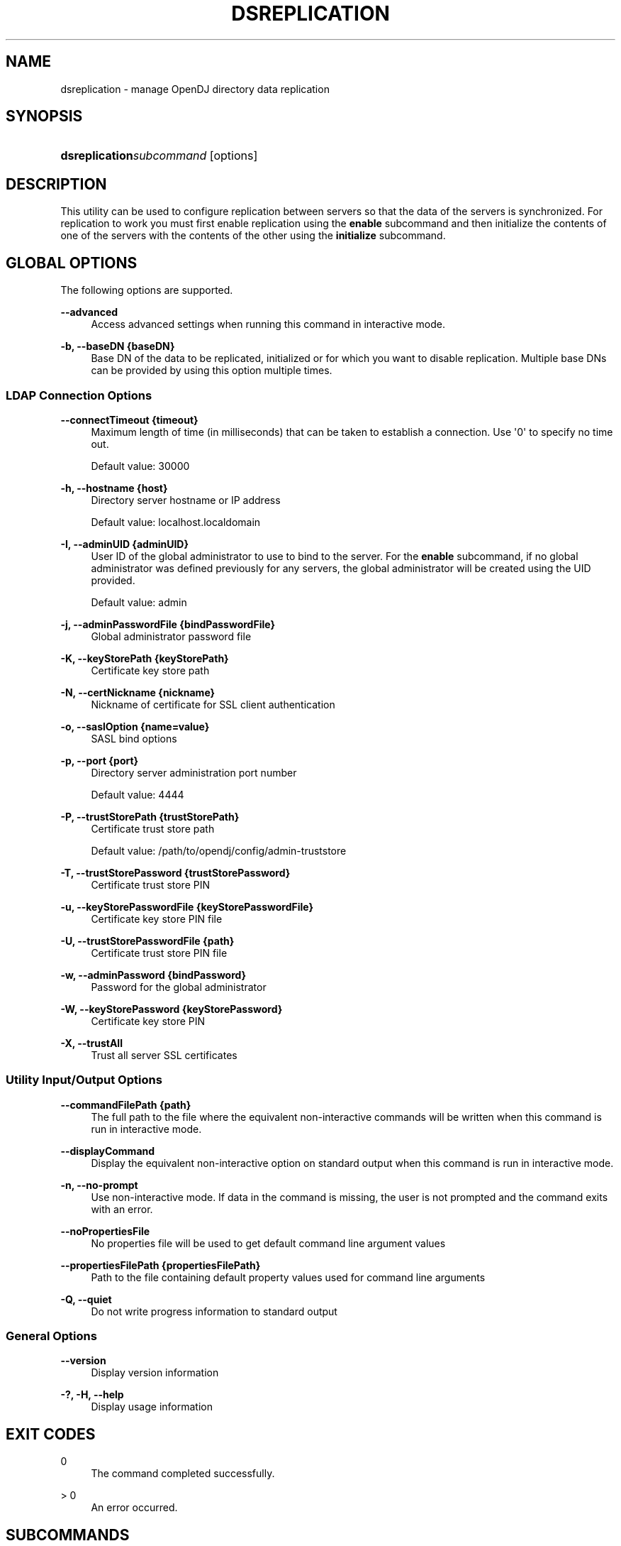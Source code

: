 '\" t
.\"     Title: dsreplication
.\"    Author: 
.\" Generator: DocBook XSL-NS Stylesheets v1.76.1 <http://docbook.sf.net/>
.\"      Date: 01/17/2014
.\"    Manual: Tools Reference
.\"    Source: OpenDJ 2.7.0-SNAPSHOT
.\"  Language: English
.\"
.TH "DSREPLICATION" "1" "01/17/2014" "OpenDJ 2\&.7\&.0\-SNAPSHOT" "Tools Reference"
.\" -----------------------------------------------------------------
.\" * Define some portability stuff
.\" -----------------------------------------------------------------
.\" ~~~~~~~~~~~~~~~~~~~~~~~~~~~~~~~~~~~~~~~~~~~~~~~~~~~~~~~~~~~~~~~~~
.\" http://bugs.debian.org/507673
.\" http://lists.gnu.org/archive/html/groff/2009-02/msg00013.html
.\" ~~~~~~~~~~~~~~~~~~~~~~~~~~~~~~~~~~~~~~~~~~~~~~~~~~~~~~~~~~~~~~~~~
.ie \n(.g .ds Aq \(aq
.el       .ds Aq '
.\" -----------------------------------------------------------------
.\" * set default formatting
.\" -----------------------------------------------------------------
.\" disable hyphenation
.nh
.\" disable justification (adjust text to left margin only)
.ad l
.\" -----------------------------------------------------------------
.\" * MAIN CONTENT STARTS HERE *
.\" -----------------------------------------------------------------
.SH "NAME"
dsreplication \- manage OpenDJ directory data replication
.SH "SYNOPSIS"
.HP \w'\fBdsreplication\fR\fB\fIsubcommand\fR\fR\ 'u
\fBdsreplication\fR\fB\fIsubcommand\fR\fR [options]
.SH "DESCRIPTION"
.PP
This utility can be used to configure replication between servers so that the data of the servers is synchronized\&. For replication to work you must first enable replication using the
\fBenable\fR
subcommand and then initialize the contents of one of the servers with the contents of the other using the
\fBinitialize\fR
subcommand\&.
.SH "GLOBAL OPTIONS"
.PP
The following options are supported\&.
.PP
\fB\-\-advanced\fR
.RS 4
Access advanced settings when running this command in interactive mode\&.
.RE
.PP
\fB\-b, \-\-baseDN {baseDN}\fR
.RS 4
Base DN of the data to be replicated, initialized or for which you want to disable replication\&. Multiple base DNs can be provided by using this option multiple times\&.
.RE
.SS "LDAP Connection Options"
.PP
\fB\-\-connectTimeout {timeout}\fR
.RS 4
Maximum length of time (in milliseconds) that can be taken to establish a connection\&. Use \*(Aq0\*(Aq to specify no time out\&.
.sp
Default value: 30000
.RE
.PP
\fB\-h, \-\-hostname {host}\fR
.RS 4
Directory server hostname or IP address
.sp
Default value: localhost\&.localdomain
.RE
.PP
\fB\-I, \-\-adminUID {adminUID}\fR
.RS 4
User ID of the global administrator to use to bind to the server\&. For the
\fBenable\fR
subcommand, if no global administrator was defined previously for any servers, the global administrator will be created using the UID provided\&.
.sp
Default value: admin
.RE
.PP
\fB\-j, \-\-adminPasswordFile {bindPasswordFile}\fR
.RS 4
Global administrator password file
.RE
.PP
\fB\-K, \-\-keyStorePath {keyStorePath}\fR
.RS 4
Certificate key store path
.RE
.PP
\fB\-N, \-\-certNickname {nickname}\fR
.RS 4
Nickname of certificate for SSL client authentication
.RE
.PP
\fB\-o, \-\-saslOption {name=value}\fR
.RS 4
SASL bind options
.RE
.PP
\fB\-p, \-\-port {port}\fR
.RS 4
Directory server administration port number
.sp
Default value: 4444
.RE
.PP
\fB\-P, \-\-trustStorePath {trustStorePath}\fR
.RS 4
Certificate trust store path
.sp
Default value: /path/to/opendj/config/admin\-truststore
.RE
.PP
\fB\-T, \-\-trustStorePassword {trustStorePassword}\fR
.RS 4
Certificate trust store PIN
.RE
.PP
\fB\-u, \-\-keyStorePasswordFile {keyStorePasswordFile}\fR
.RS 4
Certificate key store PIN file
.RE
.PP
\fB\-U, \-\-trustStorePasswordFile {path}\fR
.RS 4
Certificate trust store PIN file
.RE
.PP
\fB\-w, \-\-adminPassword {bindPassword}\fR
.RS 4
Password for the global administrator
.RE
.PP
\fB\-W, \-\-keyStorePassword {keyStorePassword}\fR
.RS 4
Certificate key store PIN
.RE
.PP
\fB\-X, \-\-trustAll\fR
.RS 4
Trust all server SSL certificates
.RE
.SS "Utility Input/Output Options"
.PP
\fB\-\-commandFilePath {path}\fR
.RS 4
The full path to the file where the equivalent non\-interactive commands will be written when this command is run in interactive mode\&.
.RE
.PP
\fB\-\-displayCommand\fR
.RS 4
Display the equivalent non\-interactive option on standard output when this command is run in interactive mode\&.
.RE
.PP
\fB\-n, \-\-no\-prompt\fR
.RS 4
Use non\-interactive mode\&. If data in the command is missing, the user is not prompted and the command exits with an error\&.
.RE
.PP
\fB\-\-noPropertiesFile\fR
.RS 4
No properties file will be used to get default command line argument values
.RE
.PP
\fB\-\-propertiesFilePath {propertiesFilePath}\fR
.RS 4
Path to the file containing default property values used for command line arguments
.RE
.PP
\fB\-Q, \-\-quiet\fR
.RS 4
Do not write progress information to standard output
.RE
.SS "General Options"
.PP
\fB\-\-version\fR
.RS 4
Display version information
.RE
.PP
\fB\-?, \-H, \-\-help\fR
.RS 4
Display usage information
.RE
.SH "EXIT CODES"
.PP
0
.RS 4
The command completed successfully\&.
.RE
.PP
> 0
.RS 4
An error occurred\&.
.RE
.SH "SUBCOMMANDS"
.PP
The following subcommands are supported\&.
.PP
\fBdisable\fR
.RS 4
Disable replication on the specified server for the provided base DN and removes references in the other servers with which it is replicating data\&.
In addition to global options, these subcommand options are supported\&.
.PP
\fB\-a, \-\-disableAll\fR
.RS 4
Disable the replication configuration on the specified server\&. The contents of the server are no longer replicated and the replication server (changelog and replication port) is disabled if it is configured\&.
.RE
.PP
\fB\-D, \-\-bindDN {bindDN}\fR
.RS 4
DN to use to bind to the server where we want to disable replication\&. This option must be used when no Global Administrator has been defined on the server or if the user does not want to remove references in the other replicated servers\&. The password provided for the Global Administrator will be used when specifying this option\&.
.sp
Default value: cn=Directory Manager
.RE
.PP
\fB\-\-disableReplicationServer\fR
.RS 4
Disable the replication server\&. The replication port and change log are disabled on the specified server\&.
.RE
.PP
\fB\-h, \-\-hostname {host}\fR
.RS 4
Directory server hostname or IP address
.sp
Default value:
\fIconfigured\-hostname\fR
.RE
.PP
\fB\-p, \-\-port {port}\fR
.RS 4
Directory server administration port number
.sp
Default value:
\fIconfigured\-admin\-port\fR
.RE
.RE
.PP
\fBenable\fR
.RS 4
Update the configuration of the servers to replicate the data under the specified base DN\&. If one of the specified servers is already replicating the data under the base DN with other servers, executing this subcommand will update the configuration of all the servers\&. Thus it is sufficient to execute the command line once for each server added to the replication topology\&.
In addition to global options, these subcommand options are supported\&.
.PP
\fB\-h, \-\-host1 {host}\fR
.RS 4
Fully qualified host name or IP address of the first server whose contents will be replicated\&.
.sp
Default value:
\fIconfigured\-hostname\fR
.RE
.PP
\fB\-p, \-\-port1 {port}\fR
.RS 4
Directory server administration port number of the first server whose contents will be replicated\&.
.sp
Default value:
\fIconfigured\-admin\-port\fR
.RE
.PP
\fB\-D, \-\-bindDN1 {bindDN}\fR
.RS 4
DN to use to bind to the first server whose contents will be replicated\&. If not specified the global administrator will be used to bind\&.
.sp
Default value: cn=Directory Manager
.RE
.PP
\fB\-\-bindPassword1 {bindPassword}\fR
.RS 4
Password to use to bind to the first server whose contents will be replicated\&. If no bind DN was specified for the first server the password of the global administrator will be used to bind\&.
.RE
.PP
\fB\-\-bindPasswordFile1 {bindPasswordFile}\fR
.RS 4
File containing the password to use to bind to the first server whose contents will be replicated\&. If no bind DN was specified for the first server the password of the global administrator will be used to bind\&.
.RE
.PP
\fB\-r, \-\-replicationPort1 {port}\fR
.RS 4
Port that will be used by the replication mechanism in the first server to communicate with the other servers\&. You have to specify this option only if replication was not previously configured in the first server\&.
.sp
Default value: 8989
.RE
.PP
\fB\-\-secureReplication1\fR
.RS 4
Specifies whether or not the communication through the replication port of the first server is encrypted or not\&. This option will only be taken into account the first time replication is configured on the first server\&.
.RE
.PP
\fB\-\-noReplicationServer1\fR
.RS 4
Do not configure a replication port or change log on the first server\&. The first server will contain replicated data but will not contain a change log of modifications made to the replicated data\&. Note that each replicated topology must contain at least two servers with a change log to avoid a single point of failure\&.
.RE
.PP
\fB\-\-onlyReplicationServer1\fR
.RS 4
Configure only a change log and replication port on the first server\&. The first server will not contain replicated data, but will contain a change log of the modifications made to the replicated data on other servers\&.
.RE
.PP
\fB\-O, \-\-host2 {host}\fR
.RS 4
Fully qualified host name or IP address of the second server whose contents will be replicated\&.
.sp
Default value:
\fIconfigured\-hostname\fR
.RE
.PP
\fB\-\-port2 {port}\fR
.RS 4
Directory server administration port number of the second server whose contents will be replicated\&.
.sp
Default value:
\fIconfigured\-admin\-port\fR
.RE
.PP
\fB\-\-bindDN2 {bindDN}\fR
.RS 4
DN to use to bind to the second server whose contents will be replicated\&. If not specified the global administrator will be used to bind\&.
.sp
Default value: cn=Directory Manager
.RE
.PP
\fB\-\-bindPassword2 {bindPassword}\fR
.RS 4
Password to use to bind to the second server whose contents will be replicated\&. If no bind DN was specified for the second server the password of the global administrator will be used to bind\&.
.RE
.PP
\fB\-F, \-\-bindPasswordFile2 {bindPasswordFile}\fR
.RS 4
File containing the password to use to bind to the second server whose contents will be replicated\&. If no bind DN was specified for the second server the password of the global administrator will be used to bind\&.
.RE
.PP
\fB\-R, \-\-replicationPort2 {port}\fR
.RS 4
Port that will be used by the replication mechanism in the second server to communicate with the other servers\&. You have to specify this option only if replication was not previously configured in the second server\&.
.sp
Default value: 8989
.RE
.PP
\fB\-\-secureReplication2\fR
.RS 4
Specifies whether or not the communication through the replication port of the second server is encrypted or not\&. This option will only be taken into account the first time replication is configured on the second server\&.
.RE
.PP
\fB\-\-noReplicationServer2\fR
.RS 4
Do not configure a replication port or change log on the second server\&. The second server will contain replicated data but will not contain a change log of modifications made to the replicated data\&. Note that each replicated topology must contain at least two servers with a change log to avoid a single point of failure\&.
.RE
.PP
\fB\-\-onlyReplicationServer2\fR
.RS 4
Configure only a change log and replication port on the second server\&. The second server will not contain replicated data, but will contain a change log of the modifications made to the replicated data on other servers\&.
.RE
.PP
\fB\-S, \-\-skipPortCheck\fR
.RS 4
Skip the check to determine whether the specified replication ports are usable\&.
.RE
.PP
\fB\-\-noSchemaReplication\fR
.RS 4
Do not replicate the schema between the servers\&.
.RE
.PP
\fB\-\-useSecondServerAsSchemaSource\fR
.RS 4
Use the second server to initialize the schema of the first server\&. If this option nor option \-\-noSchemaReplication are specified the schema of the first server will be used to initialize the schema of the second server\&.
.RE
.RE
.PP
\fBinitialize\fR
.RS 4
Initialize the contents of the data under the specified base DN on the destination server with the contents on the source server\&. This operation is required after enabling replication in order replication to work\&.
\fBinitialize\-all\fR
can also be used for this purpose\&.
In addition to global options, these subcommand options are supported\&.
.PP
\fB\-h, \-\-hostSource {host}\fR
.RS 4
Fully qualified host name or IP address of the source server whose contents will be used to initialize the destination server\&.
.sp
Default value:
\fIconfigured\-hostname\fR
.RE
.PP
\fB\-p, \-\-portSource {port}\fR
.RS 4
Directory server administration port number of the source server whose contents will be used to initialize the destination server\&.
.sp
Default value:
\fIconfigured\-admin\-port\fR
.RE
.PP
\fB\-O, \-\-hostDestination {host}\fR
.RS 4
Fully qualified host name or IP address of the destination server whose contents will be initialized\&.
.sp
Default value:
\fIconfigured\-hostname\fR
.RE
.PP
\fB\-\-portDestination {port}\fR
.RS 4
Directory server administration port number of the destination server whose contents will be initialized\&.
.sp
Default value:
\fIconfigured\-admin\-port\fR
.RE
.RE
.PP
\fBinitialize\-all\fR
.RS 4
Initialize the contents of the data under the specified base DN on all the servers whose contents are being replicated with the contents on the specified server\&. This operation is required after enabling replication for replication to work\&. Run
\fBinitialize\fR
for each server to achieve the same effect\&.
In addition to global options, these subcommand options are supported\&.
.PP
\fB\-h, \-\-hostname {host}\fR
.RS 4
Directory server hostname or IP address
.sp
Default value:
\fIconfigured\-hostname\fR
.RE
.PP
\fB\-p, \-\-port {port}\fR
.RS 4
Directory server administration port number
.sp
Default value:
\fIconfigured\-admin\-port\fR
.RE
.RE
.PP
\fBpost\-external\-initialization\fR
.RS 4
This subcommand must be called after initializing the contents of all the replicated servers using the
\fBimport\-ldif\fR
command, or by copying the database\&. You must specify the list of base DNs that have been initialized, and you must provide the credentials of any of the servers that are being replicated\&. See
\fBpre\-external\-initialization \-\-help\fR
for more information\&.
In addition to global options, these subcommand options are supported\&.
.PP
\fB\-h, \-\-hostname {host}\fR
.RS 4
Directory server hostname or IP address
.sp
Default value:
\fIconfigured\-hostname\fR
.RE
.PP
\fB\-p, \-\-port {port}\fR
.RS 4
Directory server administration port number
.sp
Default value:
\fIconfigured\-admin\-port\fR
.RE
.RE
.PP
\fBpre\-external\-initialization\fR
.RS 4
This subcommand must be called before initializing the contents of all the replicated servers using the
\fBimport\-ldif\fR
command, or by copying the database\&. You must specify the list of base DNs that have been initialized, and you must provide the credentials of any of the servers that are being replicated\&. After calling this subcommand, initialize the contents of all the servers in the topology, either by using the same LDIF file or by copying the database to each of the servers, then call the
\fBpost\-external\-initialization\fR
subcommand\&.
In addition to global options, these subcommand options are supported\&.
.PP
\fB\-h, \-\-hostname {host}\fR
.RS 4
Directory server hostname or IP address
.sp
Default value:
\fIconfigured\-hostname\fR
.RE
.PP
\fB\-p, \-\-port {port}\fR
.RS 4
Directory server administration port number
.sp
Default value:
\fIconfigured\-admin\-port\fR
.RE
.RE
.PP
\fBpurge\-historical\fR
.RS 4
Launch a purge processing of the historical information stored in the user entries by replication\&. Since this processing may take a while, you must specify a maximum duration\&.
In addition to global options, these subcommand options are supported\&.
.PP
\fB\-h, \-\-hostname {host}\fR
.RS 4
Directory server hostname or IP address
.sp
Default value:
\fIconfigured\-hostname\fR
.RE
.PP
\fB\-p, \-\-port {port}\fR
.RS 4
Directory server administration port number
.sp
Default value:
\fIconfigured\-admin\-port\fR
.RE
.PP
\fB\-\-maximumDuration {maximum duration}\fR
.RS 4
This argument specifies the maximum duration the purge processing must last expressed in seconds\&.
.sp
Default value: 3600
.RE
.PP
\fB\-t, \-\-start {startTime}\fR
.RS 4
Indicates the date/time at which this operation will start when scheduled as a server task expressed in YYYYMMDDhhmmssZ format for UTC time or YYYYMMDDhhmmss for local time\&. A value of \*(Aq0\*(Aq will cause the task to be scheduled for immediate execution\&. When this option is specified the operation will be scheduled to start at the specified time after which this utility will exit immediately\&.
.RE
.PP
\fB\-\-recurringTask {schedulePattern}\fR
.RS 4
Indicates the task is recurring and will be scheduled according to the value argument expressed in crontab(5) compatible time/date pattern
.RE
.PP
\fB\-\-completionNotify {emailAddress}\fR
.RS 4
Email address of a recipient to be notified when the task completes\&. This option may be specified more than once\&.
.RE
.PP
\fB\-\-errorNotify {emailAddress}\fR
.RS 4
Email address of a recipient to be notified if an error occurs when this task executes\&. This option may be specified more than once\&.
.RE
.PP
\fB\-\-dependency {taskID}\fR
.RS 4
ID of a task upon which this task depends\&. A task will not start execution until all its dependencies have completed execution\&.
.RE
.PP
\fB\-\-failedDependencyAction {action}\fR
.RS 4
Action this task will take should one if its dependent tasks fail\&. The value must be one of PROCESS,CANCEL,DISABLE\&. If not specified defaults to CANCEL\&.
.RE
.RE
.PP
\fBstatus\fR
.RS 4
Display a list with the basic replication configuration of the base DNs of the servers defined in the registration information\&. If no base DNs are specified as parameter, information for all base DNs is displayed\&.
In addition to global options, these subcommand options are supported\&.
.PP
\fB\-h, \-\-hostname {host}\fR
.RS 4
Directory server hostname or IP address
.sp
Default value:
\fIconfigured\-hostname\fR
.RE
.PP
\fB\-p, \-\-port {port}\fR
.RS 4
Directory server administration port number
.sp
Default value:
\fIconfigured\-admin\-port\fR
.RE
.PP
\fB\-s, \-\-script\-friendly\fR
.RS 4
Use script\-friendly mode\&.
.RE
.RE
.SH "EXAMPLES"
.PP
The following example enables and then initializes replication for a new replica on
opendj2\&.example\&.com
from an existing replica on
opendj\&.example\&.com\&.
.sp
.if n \{\
.RS 4
.\}
.nf
$ dsreplication enable \-I admin \-w password \-X \-n \-b dc=example,dc=com
 \-\-host1 opendj\&.example\&.com \-\-port1 4444 \-\-bindDN1 "cn=Directory Manager"
 \-\-bindPassword1 password \-\-replicationPort1 8989
 \-\-host2 opendj2\&.example\&.com \-\-port2 4444 \-\-bindDN2 "cn=Directory Manager"
 \-\-bindPassword2 password \-\-replicationPort2 8989

Establishing connections \&.\&.\&.\&.\&. Done\&.
Checking registration information \&.\&.\&.\&.\&. Done\&.
Updating remote references on server opendj\&.example\&.com:4444 \&.\&.\&.\&.\&. Done\&.
Configuring Replication port on server opendj2\&.example\&.com:4444 \&.\&.\&.\&.\&. Done\&.
Updating replication configuration for baseDN dc=example,dc=com on server
 opendj\&.example\&.com:4444 \&.\&.\&.\&.\&. Done\&.
Updating replication configuration for baseDN dc=example,dc=com on server
 opendj2\&.example\&.com:4444 \&.\&.\&.\&.\&. Done\&.
Updating registration configuration on server
 opendj\&.example\&.com:4444 \&.\&.\&.\&.\&. Done\&.
Updating registration configuration on server
 opendj2\&.example\&.com:4444 \&.\&.\&.\&.\&. Done\&.
Updating replication configuration for baseDN cn=schema on server
 opendj\&.example\&.com:4444 \&.\&.\&.\&.\&. Done\&.
Updating replication configuration for baseDN cn=schema on server
 opendj2\&.example\&.com:4444 \&.\&.\&.\&.\&. Done\&.
Initializing registration information on server opendj2\&.example\&.com:4444 with
 the contents of server opendj\&.example\&.com:4444 \&.\&.\&.\&.\&. Done\&.
Initializing schema on server opendj2\&.example\&.com:4444 with the contents of
 server opendj\&.example\&.com:4444 \&.\&.\&.\&.\&. Done\&.

Replication has been successfully enabled\&.  Note that for replication to
 work you must initialize the contents of the base DN\*(Aqs that are being
  replicated (use dsreplication initialize to do so)\&.

See
/var/\&.\&.\&./opends\-replication\-7958637258600693490\&.log
for a detailed log of this operation\&.
$ dsreplication initialize\-all \-I admin \-w password \-X \-n \-b dc=example,dc=com
 \-h opendj\&.example\&.com \-p 4444

Initializing base DN dc=example,dc=com with the contents from
 opendj\&.example\&.com:4444: 160 entries processed (100 % complete)\&.
Base DN initialized successfully\&.

See
/var/\&.\&.\&./opends\-replication\-5020375834904394170\&.log
for a detailed log of this operation\&.
.fi
.if n \{\
.RE
.\}
.SH "COPYRIGHT"
.br
Copyright \(co 2011-2014 ForgeRock AS
.br
